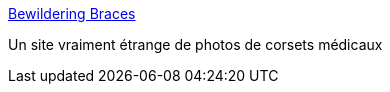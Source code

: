 :jbake-type: post
:jbake-status: published
:jbake-title: Bewildering Braces
:jbake-tags: bizarre,fétichisme,médecine,science,_mois_juin,_année_2006
:jbake-date: 2006-06-20
:jbake-depth: ../
:jbake-uri: shaarli/1150829158000.adoc
:jbake-source: https://nicolas-delsaux.hd.free.fr/Shaarli?searchterm=http%3A%2F%2Fmilwaukee.brace.nu%2FWeird.html&searchtags=bizarre+f%C3%A9tichisme+m%C3%A9decine+science+_mois_juin+_ann%C3%A9e_2006
:jbake-style: shaarli

http://milwaukee.brace.nu/Weird.html[Bewildering Braces]

Un site vraiment étrange de photos de corsets médicaux
